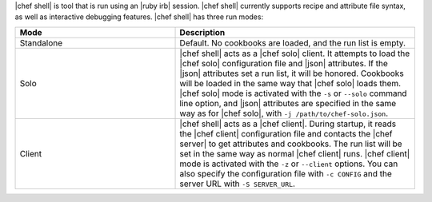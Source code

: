 .. The contents of this file are included in multiple topics.
.. This file describes a command or a sub-command for Knife.
.. This file should not be changed in a way that hinders its ability to appear in multiple documentation sets.

|chef shell| is tool that is run using an |ruby irb| session. |chef shell| currently supports recipe and attribute file syntax, as well as interactive debugging features. |chef shell| has three run modes:

.. list-table::
   :widths: 200 300
   :header-rows: 1

   * - Mode
     - Description
   * - Standalone
     - Default. No cookbooks are loaded, and the run list is empty.
   * - Solo
     - |chef shell| acts as a |chef solo| client. It attempts to load the |chef solo| configuration file and |json| attributes. If the |json| attributes set a run list, it will be honored. Cookbooks will be loaded in the same way that |chef solo| loads them. |chef solo| mode is activated with the ``-s`` or ``--solo`` command line option, and |json| attributes are specified in the same way as for |chef solo|, with ``-j /path/to/chef-solo.json``.
   * - Client
     - |chef shell| acts as a |chef client|. During startup, it reads the |chef client| configuration file and contacts the |chef server| to get attributes and cookbooks. The run list will be set in the same way as normal |chef client| runs. |chef client| mode is activated with the ``-z`` or ``--client`` options. You can also specify the configuration file with ``-c CONFIG`` and the server URL with ``-S SERVER_URL``.
















